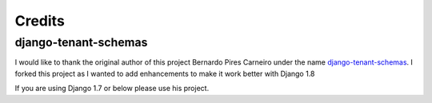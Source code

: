 =======
Credits
=======

django-tenant-schemas
---------------------

I would like to thank the original author of this project Bernardo Pires Carneiro under the name `django-tenant-schemas <https://github.com/bernardopires/django-tenant-schemas>`_. I forked this project as I wanted to add enhancements to make it work better with Django 1.8

If you are using Django 1.7 or below please use his project.
